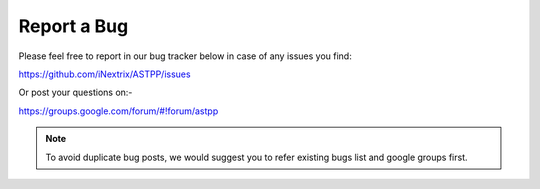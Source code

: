================
Report a Bug
================




Please feel free to report in our bug tracker below in case of any issues you find:

https://github.com/iNextrix/ASTPP/issues


Or post your questions on:- 

https://groups.google.com/forum/#!forum/astpp


.. note:: To avoid duplicate bug posts,
          we would suggest you to refer existing bugs list and google groups first.
